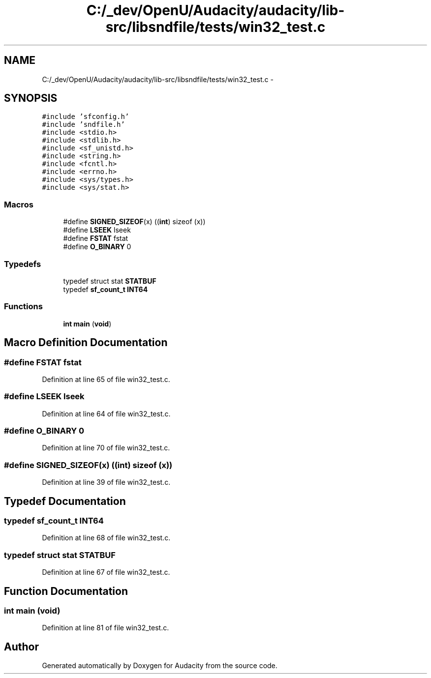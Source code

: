 .TH "C:/_dev/OpenU/Audacity/audacity/lib-src/libsndfile/tests/win32_test.c" 3 "Thu Apr 28 2016" "Audacity" \" -*- nroff -*-
.ad l
.nh
.SH NAME
C:/_dev/OpenU/Audacity/audacity/lib-src/libsndfile/tests/win32_test.c \- 
.SH SYNOPSIS
.br
.PP
\fC#include 'sfconfig\&.h'\fP
.br
\fC#include 'sndfile\&.h'\fP
.br
\fC#include <stdio\&.h>\fP
.br
\fC#include <stdlib\&.h>\fP
.br
\fC#include <sf_unistd\&.h>\fP
.br
\fC#include <string\&.h>\fP
.br
\fC#include <fcntl\&.h>\fP
.br
\fC#include <errno\&.h>\fP
.br
\fC#include <sys/types\&.h>\fP
.br
\fC#include <sys/stat\&.h>\fP
.br

.SS "Macros"

.in +1c
.ti -1c
.RI "#define \fBSIGNED_SIZEOF\fP(x)   ((\fBint\fP) sizeof (x))"
.br
.ti -1c
.RI "#define \fBLSEEK\fP   lseek"
.br
.ti -1c
.RI "#define \fBFSTAT\fP   fstat"
.br
.ti -1c
.RI "#define \fBO_BINARY\fP   0"
.br
.in -1c
.SS "Typedefs"

.in +1c
.ti -1c
.RI "typedef struct stat \fBSTATBUF\fP"
.br
.ti -1c
.RI "typedef \fBsf_count_t\fP \fBINT64\fP"
.br
.in -1c
.SS "Functions"

.in +1c
.ti -1c
.RI "\fBint\fP \fBmain\fP (\fBvoid\fP)"
.br
.in -1c
.SH "Macro Definition Documentation"
.PP 
.SS "#define FSTAT   fstat"

.PP
Definition at line 65 of file win32_test\&.c\&.
.SS "#define LSEEK   lseek"

.PP
Definition at line 64 of file win32_test\&.c\&.
.SS "#define O_BINARY   0"

.PP
Definition at line 70 of file win32_test\&.c\&.
.SS "#define SIGNED_SIZEOF(x)   ((\fBint\fP) sizeof (x))"

.PP
Definition at line 39 of file win32_test\&.c\&.
.SH "Typedef Documentation"
.PP 
.SS "typedef \fBsf_count_t\fP \fBINT64\fP"

.PP
Definition at line 68 of file win32_test\&.c\&.
.SS "typedef struct stat \fBSTATBUF\fP"

.PP
Definition at line 67 of file win32_test\&.c\&.
.SH "Function Documentation"
.PP 
.SS "\fBint\fP main (\fBvoid\fP)"

.PP
Definition at line 81 of file win32_test\&.c\&.
.SH "Author"
.PP 
Generated automatically by Doxygen for Audacity from the source code\&.
